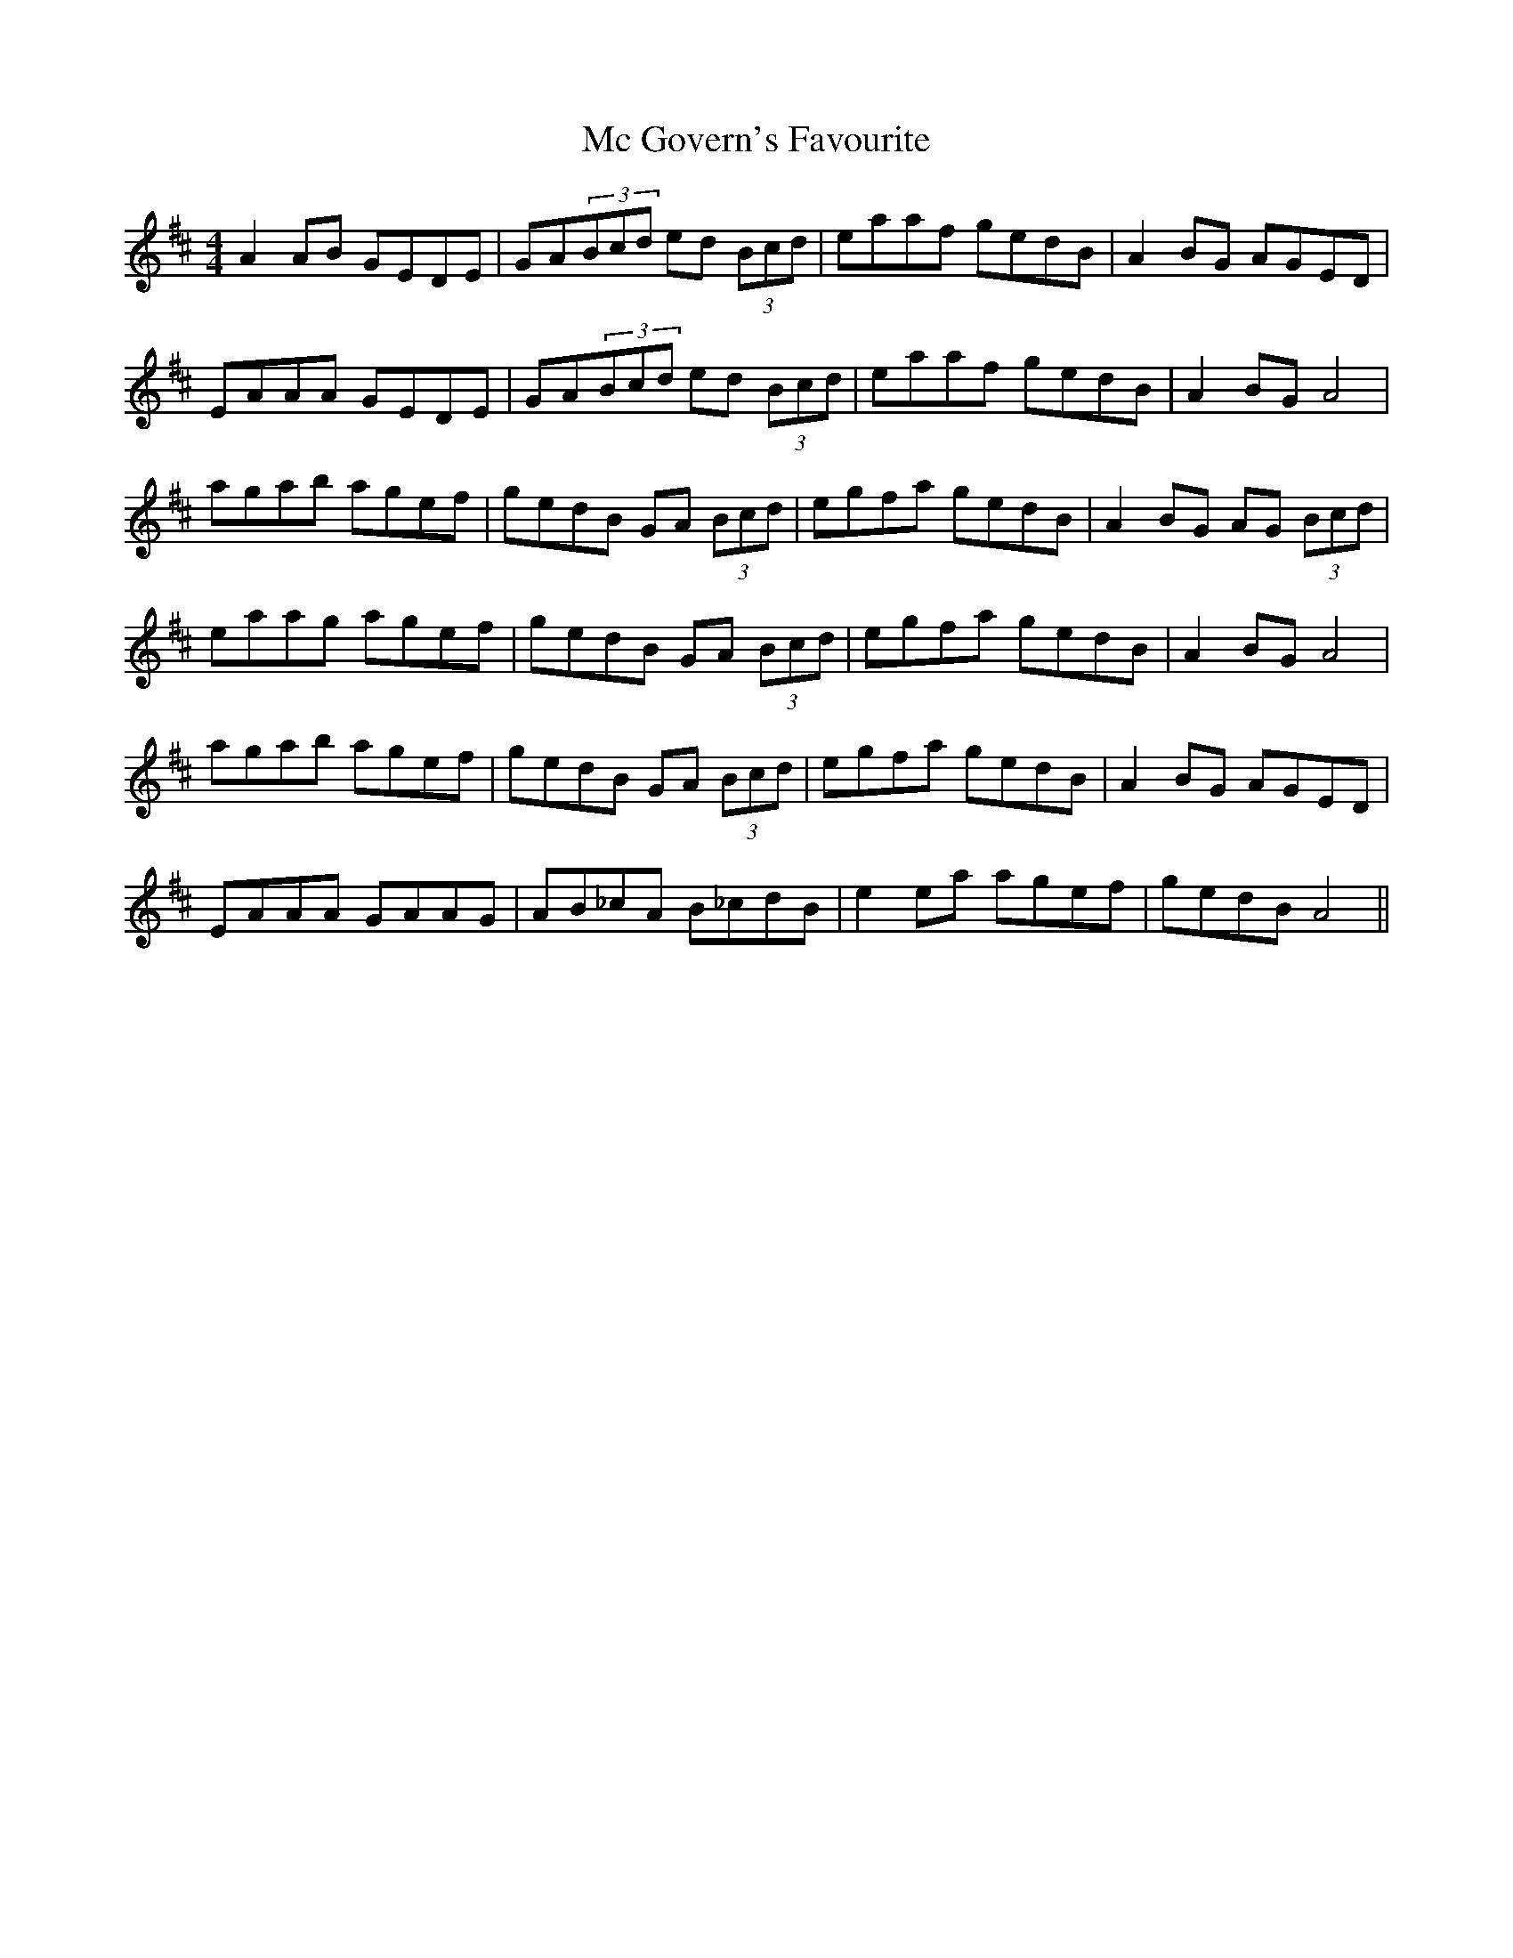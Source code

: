 X: 26041
T: Mc Govern's Favourite
R: reel
M: 4/4
K: Dmajor
A2AB GEDE|GA(3Bcd ed (3Bcd|eaaf gedB|A2BG AGED|
EAAA GEDE|GA(3Bcd ed (3Bcd|eaaf gedB|A2BG A4|
agab agef|gedB GA (3Bcd|egfa gedB|A2BG AG (3Bcd|
eaag agef|gedB GA (3Bcd|egfa gedB|A2BG A4|
agab agef|gedB GA (3Bcd|egfa gedB|A2BG AGED|
EAAA GAAG|AB_cA B_cdB|e2ea agef|gedB A4||

